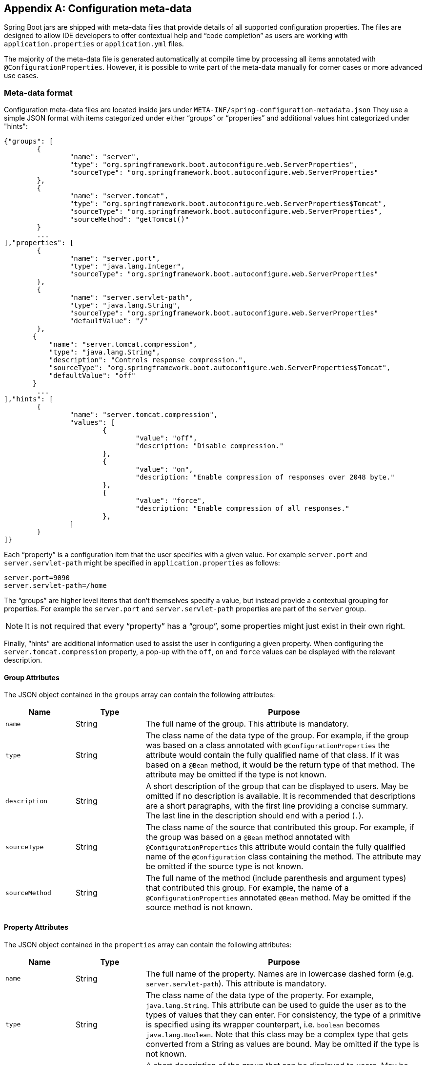 [appendix]
[[configuration-metadata]]
== Configuration meta-data
Spring Boot jars are shipped with meta-data files that provide details of all supported
configuration properties. The files are designed to allow IDE developers to offer
contextual help and "`code completion`" as users are working with `application.properties`
or `application.yml` files.

The majority of the meta-data file is generated automatically at compile time by
processing all items annotated with `@ConfigurationProperties`. However, it is possible
to write part of the meta-data manually for corner cases or more advanced use cases.



[[configuration-metadata-format]]
=== Meta-data format
Configuration meta-data files are located inside jars under
`META-INF/spring-configuration-metadata.json` They use a simple JSON format with items
categorized under either "`groups`" or "`properties`" and additional values hint
categorized under "hints":

[source,json,indent=0]
----
	{"groups": [
		{
			"name": "server",
			"type": "org.springframework.boot.autoconfigure.web.ServerProperties",
			"sourceType": "org.springframework.boot.autoconfigure.web.ServerProperties"
		},
		{
			"name": "server.tomcat",
			"type": "org.springframework.boot.autoconfigure.web.ServerProperties$Tomcat",
			"sourceType": "org.springframework.boot.autoconfigure.web.ServerProperties",
			"sourceMethod": "getTomcat()"
		}
		...
	],"properties": [
		{
			"name": "server.port",
			"type": "java.lang.Integer",
			"sourceType": "org.springframework.boot.autoconfigure.web.ServerProperties"
		},
		{
			"name": "server.servlet-path",
			"type": "java.lang.String",
			"sourceType": "org.springframework.boot.autoconfigure.web.ServerProperties"
			"defaultValue": "/"
		},
        {
            "name": "server.tomcat.compression",
            "type": "java.lang.String",
            "description": "Controls response compression.",
            "sourceType": "org.springframework.boot.autoconfigure.web.ServerProperties$Tomcat",
            "defaultValue": "off"
        }
		...
	],"hints": [
		{
			"name": "server.tomcat.compression",
			"values": [
				{
					"value": "off",
					"description: "Disable compression."
				},
				{
					"value": "on",
					"description: "Enable compression of responses over 2048 byte."
				},
				{
					"value": "force",
					"description: "Enable compression of all responses."
				},
			]
		}
	]}
----

Each "`property`" is a configuration item that the user specifies with a given value.
For example `server.port` and `server.servlet-path` might be specified in
`application.properties` as follows:

[source,properties,indent=0]
----
	server.port=9090
	server.servlet-path=/home
----

The "`groups`" are higher level items that don't themselves specify a value, but instead
provide a contextual grouping for properties. For example the `server.port` and
`server.servlet-path` properties are part of the `server` group.

NOTE: It is not required that every "`property`" has a "`group`", some properties might
just exist in their own right.

Finally, "`hints`" are additional information used to assist the user in configuring a
given property. When configuring the `server.tomcat.compression` property, a pop-up with
the `off`, `on` and `force` values can be displayed with the relevant description.


[[configuration-metadata-group-attributes]]
==== Group Attributes
The JSON object contained in the `groups` array can contain the following attributes:

[cols="1,1,4"]
|===
|Name | Type |Purpose

|`name`
| String
| The full name of the group. This attribute is mandatory.

|`type`
| String
| The class name of the data type of the group. For example, if the group was based
  on a class annotated with `@ConfigurationProperties` the attribute would contain the
  fully qualified name of that class. If it was based on a `@Bean` method, it would be
  the return type of that method. The attribute may be omitted if the type is not known.

|`description`
| String
| A short description of the group that can be displayed to users. May be omitted if no
  description is available. It is recommended that descriptions are a short paragraphs,
  with the first line providing a concise summary. The last line in the description should
  end with a period (`.`).

|`sourceType`
| String
| The class name of the source that contributed this group. For example, if the group
  was based on a `@Bean` method annotated with `@ConfigurationProperties` this attribute
  would contain the fully qualified name of the `@Configuration` class containing the
  method. The attribute may be omitted if the source type is not known.

|`sourceMethod`
| String
| The full name of the method (include parenthesis and argument types) that contributed
  this group. For example, the name of a `@ConfigurationProperties` annotated `@Bean`
  method.  May be omitted if the source method is not known.
|===



[[configuration-metadata-property-attributes]]
==== Property Attributes
The JSON object contained in the `properties` array can contain the following attributes:

[cols="1,1,4"]
|===
|Name | Type |Purpose

|`name`
| String
| The full name of the property. Names are in lowercase dashed form (e.g.
  `server.servlet-path`). This attribute is mandatory.

|`type`
| String
| The class name of the data type of the property. For example, `java.lang.String`. This
  attribute can be used to guide the user as to the types of values that they can enter.
  For consistency, the type of a primitive is specified using its wrapper counterpart,
  i.e. `boolean` becomes `java.lang.Boolean`. Note that this class may be a complex type
  that gets converted from a String as values are bound. May be omitted if the type is
  not known.

|`description`
| String
| A short description of the group that can be displayed to users. May be omitted if no
  description is available. It is recommended that descriptions are a short paragraphs,
  with the first line providing a concise summary. The last line in the description should
  end with a period (`.`).

|`sourceType`
| String
| The class name of the source that contributed this property. For example, if the
  property was from a class annotated with `@ConfigurationProperties` this attribute
  would contain the fully qualified name of that class. May be omitted if the source type
  is not known.

|`defaultValue`
| Object
| The default value which will be used if the property is not specified. Can also be an
  array of value(s) if the type of the property is an array. May be omitted if the default
  value is not known.

|`deprecated`
| boolean
| Specify if the property is deprecated. May be omitted if the field is not deprecated
  or if that information is not known.
|===


[[configuration-metadata-hints-attributes]]
==== Hint Attributes
The JSON object contained in the `hints` array can contain the following attributes:

[cols="1,1,4"]
|===
|Name | Type |Purpose

|`name`
| String
| The full name of the property that this hint refers to. Names are in lowercase dashed
  form (e.g. `server.servlet-path`). If the property refers to a map (e.g.
  `system.contexts`) the hint either applies to the _keys_ of the map (`system.context.keys`)
   or the values (`system.context.values`). This attribute is mandatory.

|`values`
| ValueHint[]
| A list of valid values as defined by the `ValueHint` object (see below). Each entry defines
  the value and may have a description
|===

The JSON object contained in the `values` array of each `hint` element can contain the
following attributes:

[cols="1,1,4"]
|===
|Name | Type |Purpose

|`value`
| Object
| A valid value for the element to which the hint refers to. Can also be an array of value(s)
  if the type of the property is an array. This attribute is mandatory.

|`description`
| String
| A short description of the value that can be displayed to users. May be omitted if no
  description is available. It is recommended that descriptions are a short paragraphs,
  with the first line providing a concise summary. The last line in the description should
  end with a period (`.`).
|===

[[configuration-metadata-repeated-items]]
==== Repeated meta-data items
It is perfectly acceptable for "`property`" and "`group`" objects with the same name to
appear multiple times within a meta-data file. For example, Spring Boot binds
`spring.datasource` properties to Hikari, Tomcat and DBCP classes, with each potentially
offering overlap of property names. Consumers of meta-data should take care to ensure
that they support such scenarios.

=== Providing manual hints

To improve the user experience and further assist the user in configuring a given
property, you can provide additional meta-data that describes the list of potential
values for a property.

The `name` attribute of each hint refers to the `name` of a property. In the example
above, we provide 3 values for the `server.tomcat.compression` property: `on`, `off` and
`force`.

If your property is of type `Map`, you can provide hints for both the keys and the
values (but not for the map itself). The special `.keys` and `.values` suffixes must
be used to refer to the keys and the values respectively.

[[configuration-metadata-annotation-processor]]
=== Generating your own meta-data using the annotation processor
You can easily generate your own configuration meta-data file from items annotated with
`@ConfigurationProperties` by using the `spring-boot-configuration-processor` jar.
The jar includes a Java annotation processor which is invoked as your project is
compiled. To use the processor, simply include `spring-boot-configuration-processor` as
an optional dependency, for example with Maven you would add:

[source,xml,indent=0,subs="verbatim,quotes,attributes"]
----
	<dependency>
		<groupId>org.springframework.boot</groupId>
		<artifactId>spring-boot-configuration-processor</artifactId>
		<optional>true</optional>
	</dependency>
----

With Gradle, you can use the https://github.com/spring-projects/gradle-plugins/tree/master/propdeps-plugin[propdeps-plugin]
and specify:

[source,groovy,indent=0,subs="verbatim,quotes,attributes"]
----
	dependencies {
		optional "org.springframework.boot:spring-boot-configuration-processor"
	}

	compileJava.dependsOn(processResources)
}
----

NOTE: You need to add `compileJava.dependsOn(processResources)` to your build to ensure
that resources are processed before code is compiled. Without this directive any
`additional-spring-configuration-metadata.json` files will not be processed.

The processor will pickup both classes and methods that are annotated with
`@ConfigurationProperties`. The Javadoc for field values within configuration classes
will be used to populate the `description` attribute.

NOTE: You should only use simple text with `@ConfigurationProperties` field Javadoc since
they are not processed before being added to the JSON.

Properties are discovered via the presence of standard getters and setters with special
handling for collection types (that will be detected even if only a getter is present). The
annotation processor also supports the use of the `@Data`, `@Getter` and `@Setter` lombok
annotations.


[[configuration-metadata-nested-properties]]
==== Nested properties
The annotation processor will automatically consider inner classes as nested properties.
For example, the following class:

[source,java,indent=0,subs="verbatim,quotes,attributes"]
----
	@ConfigurationProperties(prefix="server")
	public class ServerProperties {

		private String name;

		private Host host;

		// ... getter and setters

		private static class Host {

			private String ip;

			private int port;

			// ... getter and setters

		}

	}
----

Will produce meta-data information for `server.name`, `server.host.ip` and
`server.host.port` properties. You can use the `@NestedConfigurationProperty`
annotation on a field to indicate that a regular (non-inner) class should be treated as
if it were nested.



[[configuration-metadata-additional-metadata]]
==== Adding additional meta-data
Spring Boot's configuration file handling is quite flexible; and it often the case that
properties may exist that are not bound to a `@ConfigurationProperties` bean. To support
such cases and allow you to provide custom "hints", the annotation processor will
automatically merge items from `META-INF/additional-spring-configuration-metadata.json`
into the main meta-data file.

The format of the `additional-spring-configuration-metadata.json` file is exactly the same
as the regular `spring-configuration-metadata.json`. The additional properties file is
optional, if you don't have any additional properties, simply don't add it.
